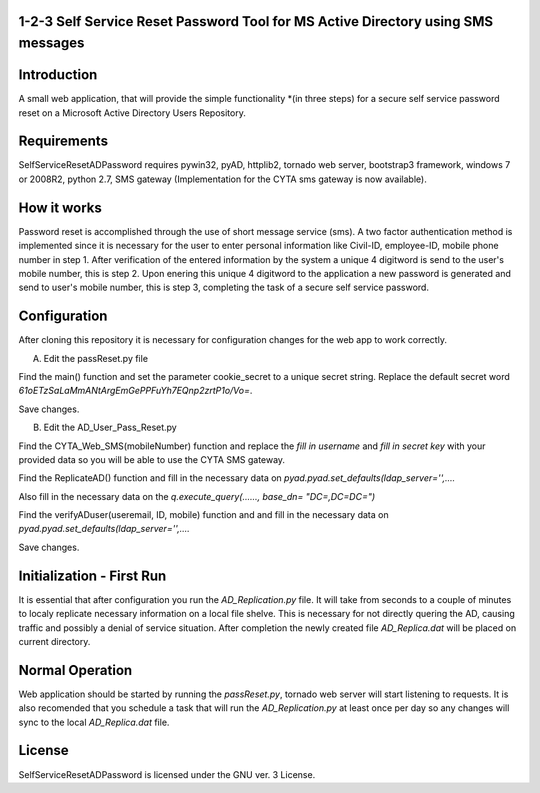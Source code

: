 1-2-3 Self Service Reset Password Tool for MS Active Directory using SMS messages
=================================================================================


Introduction
============

A small web application, that will provide the simple functionality *(in three steps) for a secure self service password reset on a Microsoft Active Directory Users Repository.


Requirements
============		

SelfServiceResetADPassword requires pywin32, pyAD, httplib2, tornado web server, bootstrap3 framework, windows 7 or 2008R2, python 2.7, SMS gateway (Implementation for the CYTA sms gateway is now available).


How it works
============
Password reset is accomplished through the use of short message service (sms). A two factor authentication method is implemented since
it is necessary for the user to enter personal information like Civil-ID, employee-ID, mobile phone number in step 1. After verification of the entered information by the system a unique 4 digitword is send to the user's mobile number, this is step 2. Upon enering this unique 4 digitword to the application a new password is generated and send to user's mobile number, this is step 3, completing the task of a secure self service password.


Configuration
=============
After cloning this repository it is necessary for configuration changes for the web app to work correctly.

A. Edit the passReset.py file

Find the main() function and set the parameter cookie_secret to a unique secret string. Replace the default
secret word *61oETzSaLaMmANtArgEmGePPFuYh7EQnp2zrtP1o/Vo=*. 

Save changes.

B. Edit the AD_User_Pass_Reset.py

Find  the CYTA_Web_SMS(mobileNumber) function and replace the *fill in username* and *fill in secret key*
with your provided data so you will be able to use the CYTA SMS gateway.

Find the ReplicateAD() function and fill in the necessary data on *pyad.pyad.set_defaults(ldap_server='',....*

Also fill in the necessary data on the *q.execute_query(......, base_dn= "DC=,DC=DC=")*

Find the verifyADuser(useremail, ID, mobile) function and and fill in the necessary data on *pyad.pyad.set_defaults(ldap_server='',....*

Save changes.

Initialization - First Run
==========================
It is essential that after configuration you run the *AD_Replication.py* file. It will take from seconds to a couple of minutes
to localy replicate necessary information on a local file shelve. This is necessary for not directly quering the AD, causing traffic and possibly a denial of service situation. After completion the newly created file *AD_Replica.dat* will be placed on current directory.

Normal Operation
================
Web application should be started by running the *passReset.py*, tornado web server will start listening to requests.
It is also recomended that you schedule a task that will run the *AD_Replication.py* at least once per day so any changes
will sync to the local *AD_Replica.dat* file.


License
=======
SelfServiceResetADPassword is licensed under the GNU ver. 3 License.
